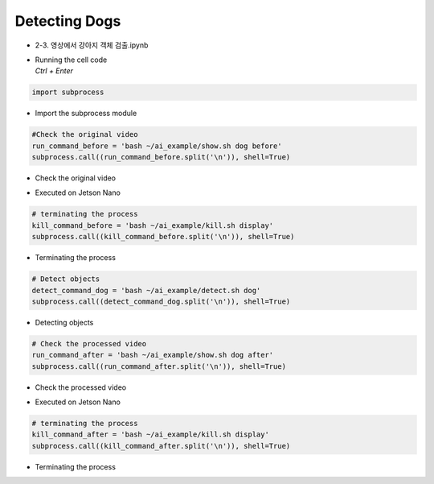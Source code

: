 ==============
Detecting Dogs
==============

-   2-3. 영상에서 강아지 객체 검출.ipynb
-   | Running the cell code
    | `Ctrl + Enter`

.. image:: ../../images/detdog1.webp


.. code-block:: python

    import subprocess

-   Import the subprocess module


.. code-block:: python

    #Check the original video
    run_command_before = 'bash ~/ai_example/show.sh dog before'
    subprocess.call((run_command_before.split('\n')), shell=True)


-   Check the original video

.. image:: ../../images/detdog2.webp


-   Executed on Jetson Nano

.. code-block:: python

    # terminating the process
    kill_command_before = 'bash ~/ai_example/kill.sh display'
    subprocess.call((kill_command_before.split('\n')), shell=True)


-   Terminating the process

.. code-block:: python

    # Detect objects
    detect_command_dog = 'bash ~/ai_example/detect.sh dog'
    subprocess.call((detect_command_dog.split('\n')), shell=True)

-   Detecting objects


.. code-block:: python

    # Check the processed video
    run_command_after = 'bash ~/ai_example/show.sh dog after'
    subprocess.call((run_command_after.split('\n')), shell=True)


-   Check the processed video 

.. image:: ../../images/detdog3.webp

-   Executed on Jetson Nano

.. code-block:: python

    # terminating the process
    kill_command_after = 'bash ~/ai_example/kill.sh display'
    subprocess.call((kill_command_after.split('\n')), shell=True)

-   Terminating the process
